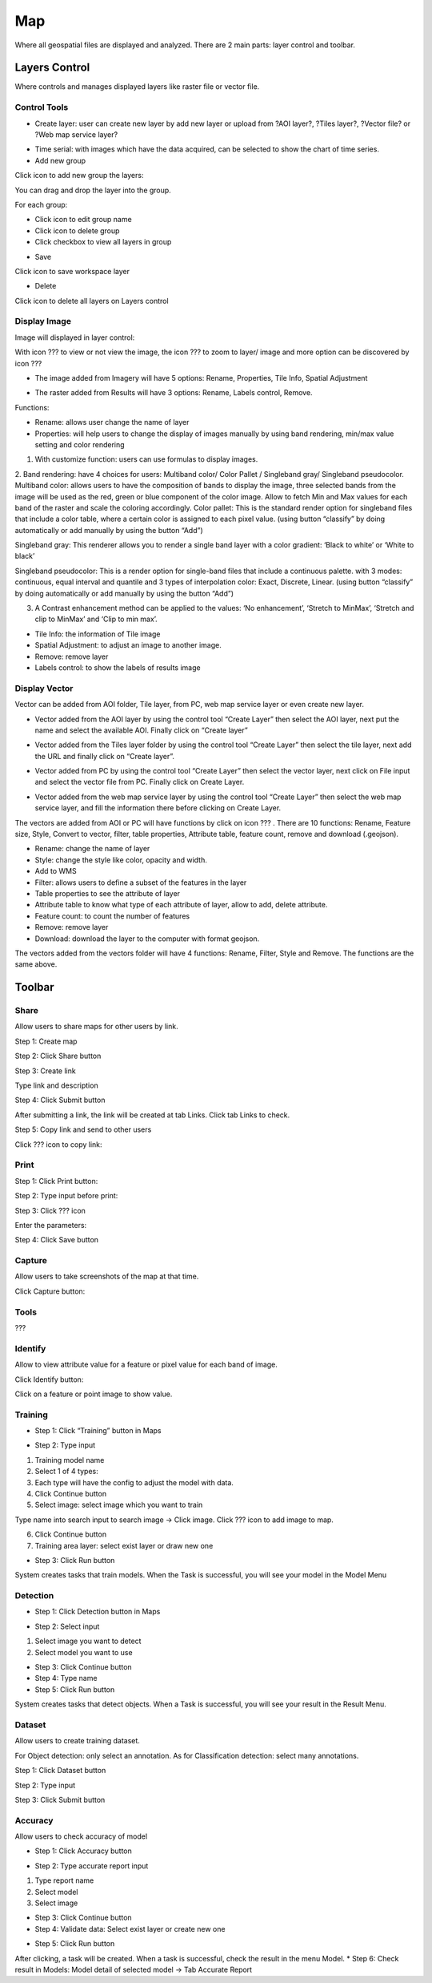 Map
---

Where all geospatial files are displayed and analyzed. There are 2 main parts: layer control and toolbar.

Layers Control
==============

Where controls and manages displayed layers like raster file or vector file.

Control Tools
*************

.. image:: ./img/control_tool_1.png

* Create layer: user can create new layer by add new layer or upload from ?AOI layer?, ?Tiles layer?, ?Vector file? or ?Web map service layer?

.. image:: ./img/control_tool_2.png

* Time serial: with images which have the data acquired, can be selected to show the chart of time series. 

* Add new group

Click icon to add new group the layers:

.. image:: ./img/control_tool_3.png

You can drag and drop the layer into the group.

For each group: 

* Click  icon to edit group name
* Click   icon to delete group
* Click checkbox to view all layers in group

.. image:: ./img/control_tool_4.png

* Save

Click icon to save workspace layer

.. image:: ./img/control_tool_5.png

* Delete

Click icon to delete all layers on Layers control

.. image:: ./img/control_tool_6.png

Display Image 
*************

Image will displayed in layer control:

.. image:: ./img/display_image_1.png

With icon ??? to view or not view the image, the icon ??? to zoom to layer/ image and more option can be discovered by icon ???

* The image added from Imagery will have 5 options: Rename, Properties, Tile Info, Spatial Adjustment

.. image:: ./img/display_image_2.png

* The raster added from Results will have 3 options: Rename, Labels control, Remove.

.. image:: ./img/display_image_3.png

Functions: 

* Rename: allows user change the name of layer
* Properties: will help users to change the display of images manually by using band rendering, min/max value setting and color rendering

.. image:: ./img/display_image_4.png

1. With customize function: users can use formulas to display images. 
2. Band rendering: have 4 choices for users: Multiband color/ Color Pallet / Singleband gray/ Singleband pseudocolor.
Multiband color: allows users to have the composition of bands to display the image, three selected bands from the image will be used as the red, green or blue component of the color image. Allow to fetch Min and Max values for each band of the raster and scale the coloring accordingly.
Color pallet: This is the standard render option for singleband files that include a color table, where a certain color is assigned to each pixel value. (using button “classify” by doing automatically or add manually by using the button “Add”)

.. image:: ./img/display_image_5.png

Singleband gray: This renderer allows you to render a single band layer with a color gradient: ‘Black to white’ or ‘White to black’  

Singleband pseudocolor: This is a render option for single-band files that include a continuous palette. with 3 modes: continuous, equal interval and quantile and 3 types of interpolation color: Exact, Discrete, Linear. (using button “classify” by doing automatically or add manually by using the button “Add”)

.. image:: ./img/display_image_6.png

3. A Contrast enhancement method can be applied to the values: ‘No enhancement’, ‘Stretch to MinMax’, ‘Stretch and clip to MinMax’ and ‘Clip to min max’.

* Tile Info: the information of Tile image
* Spatial Adjustment: to adjust an image to another image.
* Remove: remove layer 
* Labels control: to show the labels of results image

Display Vector
**************

Vector can be added from AOI folder, Tile layer, from PC, web map service layer or even create new layer.

* Vector added from the AOI layer by using the control tool “Create Layer” then select the AOI layer, next put the name and select the available AOI. Finally click on “Create layer”

.. image:: ./img/display_vector_1.png

* Vector added from the Tiles layer folder by using the control tool “Create Layer” then select the tile layer, next add the URL and finally click on “Create layer”.

.. image:: ./img/display_vector_2.png

* Vector added from PC by using the control tool “Create Layer” then select the vector layer, next click on File input and select the vector file from PC. Finally click on Create Layer.

.. image:: ./img/display_vector_3.png

* Vector added from the web map service layer by using the control tool “Create Layer” then select the web map service layer, and fill the information there before clicking on Create Layer.

.. image:: ./img/display_vector_4.png

The vectors are added from AOI or PC will have functions by click on icon ??? . There are 10 functions: Rename, Feature size, Style, Convert to vector, filter, table properties, Attribute  table, feature count, remove and download (.geojson).

* Rename: change the name of layer
* Style: change the style like color, opacity and width.
* Add to WMS
* Filter: allows users to define a subset of the features in the layer
* Table properties to see the attribute of layer
* Attribute table to know what type of each attribute of layer, allow to add, delete attribute.
* Feature count: to count the number of features
* Remove: remove layer
* Download: download the layer to the computer with format geojson.

The vectors added from the vectors folder will have 4 functions: Rename, Filter, Style and Remove. The functions are the same above. 

.. image:: ./img/display_vector_5.png

Toolbar
=======

.. image:: ./img/map_toolbar.png

Share
*****

Allow users to share maps for other users by link.

Step 1: Create map

Step 2: Click Share button

.. image:: ./img/map_share_1.png

Step 3: Create link

Type link and description

.. image:: ./img/map_share_2.png

Step 4: Click Submit button

After submitting a link, the link will be created at tab Links. Click tab Links to check.

Step 5: Copy link and send to other users

Click ???  icon to copy link:

.. image:: ./img/map_share_3.png

Print
*****

Step 1: Click Print button:

.. image:: ./img/map_print_1.png

Step 2: Type input before print:

.. image:: ./img/map_print_2.png

Step 3: Click ???  icon

Enter the parameters:

.. image:: ./img/map_print_3.png

Step 4: Click Save button 

Capture
*******

Allow users to take screenshots of the map at that time.

Click Capture button:

.. image:: ./img/map_capture_1.png

Tools
*****

???

Identify
********

Allow to view attribute value for a feature or pixel value for each band of image.

Click Identify button:

.. image:: ./img/map_identify_1.png

Click on a feature or point image to show value.

Training
********

* Step 1: Click “Training” button in Maps

.. image:: ./img/map_training_1.png

* Step 2: Type input

1. Training model name
2. Select 1 of 4 types:
3. Each type will have the config to adjust the model with data. 
4. Click Continue button
5. Select image: select image which you want to train

Type name into search input to search image -> Click image. 
Click  ??? icon to add image to map.

.. image:: ./img/map_training_2.png

6. Click Continue button
7. Training area layer: select exist layer or draw new one

.. image:: ./img/map_training_3.png

.. image:: ./img/map_training_4.png

.. image:: ./img/map_training_5.png

.. image:: ./img/map_training_6.png

.. image:: ./img/map_training_7.png

* Step 3: Click Run button

.. image:: ./img/map_training_8.png

System creates tasks that train models. When the Task is successful, you will see your model in the Model Menu

Detection
*********

* Step 1: Click Detection button in Maps

.. image:: ./img/map_detection_1.png

* Step 2: Select input
1. Select image you want to detect
2. Select model you want to use

.. image:: ./img/map_detection_2.png

* Step 3: Click Continue button
* Step 4: Type name
* Step 5: Click Run button

.. image:: ./img/map_detection_3.png

System creates tasks that detect objects. When a Task is successful, you will see your result in the Result Menu.

Dataset 
*******

Allow users to create training dataset.

For Object detection: only select an annotation. As for Classification detection: select many annotations.

Step 1: Click Dataset button

.. image:: ./img/map_dataset_1.png

Step 2: Type input

.. image:: ./img/map_dataset_2.png

Step 3: Click Submit button

Accuracy
********

Allow users to check accuracy of model

* Step 1: Click Accuracy button

.. image:: ./img/map_accuracy_1.png

* Step 2: Type accurate report input

1. Type report name
2. Select model
3. Select image

.. image:: ./img/map_accuracy_2.png

* Step 3: Click Continue button
* Step 4: Validate data: Select exist layer or create new one

.. image:: ./img/map_accuracy_3.png

* Step 5: Click Run button
After clicking, a task will be created. When a task is successful, check the result in the menu Model. 
* Step 6: Check result in Models: Model detail of selected model -> Tab Accurate Report

